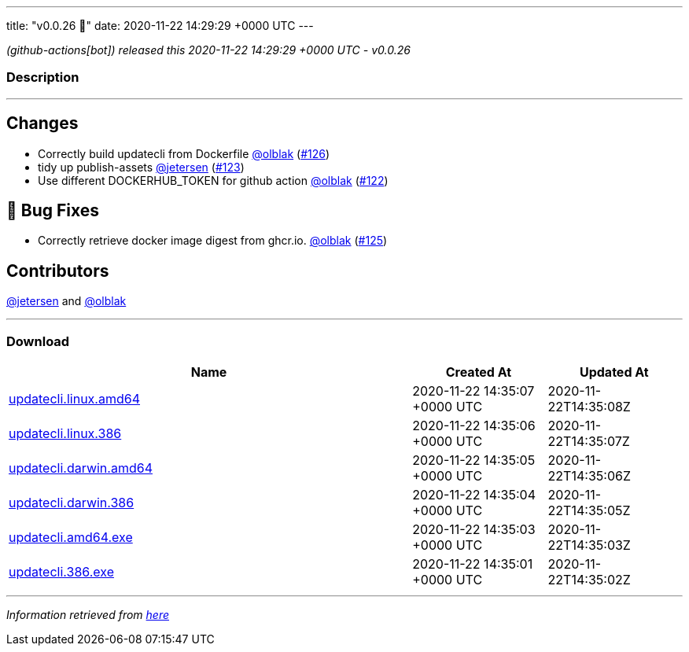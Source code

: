 ---
title: "v0.0.26 🌈"
date: 2020-11-22 14:29:29 +0000 UTC
---

// Disclaimer: this file is generated, do not edit it manually.


__ (github-actions[bot]) released this 2020-11-22 14:29:29 +0000 UTC - v0.0.26__


=== Description

---

++++

<h2>Changes</h2>
<ul>
<li>Correctly build updatecli from Dockerfile <a class="user-mention notranslate" data-hovercard-type="user" data-hovercard-url="/users/olblak/hovercard" data-octo-click="hovercard-link-click" data-octo-dimensions="link_type:self" href="https://github.com/olblak">@olblak</a> (<a class="issue-link js-issue-link" data-error-text="Failed to load title" data-id="748249209" data-permission-text="Title is private" data-url="https://github.com/updatecli/updatecli/issues/126" data-hovercard-type="pull_request" data-hovercard-url="/updatecli/updatecli/pull/126/hovercard" href="https://github.com/updatecli/updatecli/pull/126">#126</a>)</li>
<li>tidy up publish-assets <a class="user-mention notranslate" data-hovercard-type="user" data-hovercard-url="/users/jetersen/hovercard" data-octo-click="hovercard-link-click" data-octo-dimensions="link_type:self" href="https://github.com/jetersen">@jetersen</a> (<a class="issue-link js-issue-link" data-error-text="Failed to load title" data-id="745775646" data-permission-text="Title is private" data-url="https://github.com/updatecli/updatecli/issues/123" data-hovercard-type="pull_request" data-hovercard-url="/updatecli/updatecli/pull/123/hovercard" href="https://github.com/updatecli/updatecli/pull/123">#123</a>)</li>
<li>Use different DOCKERHUB_TOKEN for github action <a class="user-mention notranslate" data-hovercard-type="user" data-hovercard-url="/users/olblak/hovercard" data-octo-click="hovercard-link-click" data-octo-dimensions="link_type:self" href="https://github.com/olblak">@olblak</a> (<a class="issue-link js-issue-link" data-error-text="Failed to load title" data-id="745726792" data-permission-text="Title is private" data-url="https://github.com/updatecli/updatecli/issues/122" data-hovercard-type="pull_request" data-hovercard-url="/updatecli/updatecli/pull/122/hovercard" href="https://github.com/updatecli/updatecli/pull/122">#122</a>)</li>
</ul>
<h2>🐛 Bug Fixes</h2>
<ul>
<li>Correctly retrieve docker image digest from ghcr.io. <a class="user-mention notranslate" data-hovercard-type="user" data-hovercard-url="/users/olblak/hovercard" data-octo-click="hovercard-link-click" data-octo-dimensions="link_type:self" href="https://github.com/olblak">@olblak</a> (<a class="issue-link js-issue-link" data-error-text="Failed to load title" data-id="748032751" data-permission-text="Title is private" data-url="https://github.com/updatecli/updatecli/issues/125" data-hovercard-type="pull_request" data-hovercard-url="/updatecli/updatecli/pull/125/hovercard" href="https://github.com/updatecli/updatecli/pull/125">#125</a>)</li>
</ul>
<h2>Contributors</h2>
<p><a class="user-mention notranslate" data-hovercard-type="user" data-hovercard-url="/users/jetersen/hovercard" data-octo-click="hovercard-link-click" data-octo-dimensions="link_type:self" href="https://github.com/jetersen">@jetersen</a> and <a class="user-mention notranslate" data-hovercard-type="user" data-hovercard-url="/users/olblak/hovercard" data-octo-click="hovercard-link-click" data-octo-dimensions="link_type:self" href="https://github.com/olblak">@olblak</a></p>

++++

---



=== Download

[cols="3,1,1" options="header" frame="all" grid="rows"]
|===
| Name | Created At | Updated At

| link:https://github.com/updatecli/updatecli/releases/download/v0.0.26/updatecli.linux.amd64[updatecli.linux.amd64] | 2020-11-22 14:35:07 +0000 UTC | 2020-11-22T14:35:08Z

| link:https://github.com/updatecli/updatecli/releases/download/v0.0.26/updatecli.linux.386[updatecli.linux.386] | 2020-11-22 14:35:06 +0000 UTC | 2020-11-22T14:35:07Z

| link:https://github.com/updatecli/updatecli/releases/download/v0.0.26/updatecli.darwin.amd64[updatecli.darwin.amd64] | 2020-11-22 14:35:05 +0000 UTC | 2020-11-22T14:35:06Z

| link:https://github.com/updatecli/updatecli/releases/download/v0.0.26/updatecli.darwin.386[updatecli.darwin.386] | 2020-11-22 14:35:04 +0000 UTC | 2020-11-22T14:35:05Z

| link:https://github.com/updatecli/updatecli/releases/download/v0.0.26/updatecli.amd64.exe[updatecli.amd64.exe] | 2020-11-22 14:35:03 +0000 UTC | 2020-11-22T14:35:03Z

| link:https://github.com/updatecli/updatecli/releases/download/v0.0.26/updatecli.386.exe[updatecli.386.exe] | 2020-11-22 14:35:01 +0000 UTC | 2020-11-22T14:35:02Z

|===


---

__Information retrieved from link:https://github.com/updatecli/updatecli/releases/tag/v0.0.26[here]__

